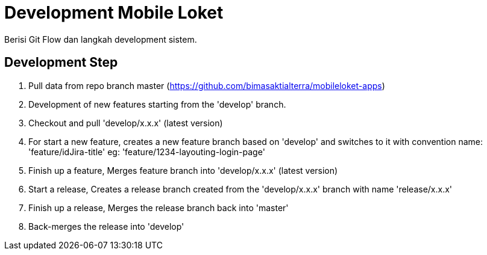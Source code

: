 = Development Mobile Loket

Berisi Git Flow dan langkah development sistem.

== Development Step
1. Pull data from repo branch master (https://github.com/bimasaktialterra/mobileloket-apps[])
2. Development of new features starting from the 'develop' branch.
3. Checkout and pull 'develop/x.x.x' (latest version)
4. For start a new feature, creates a new feature branch based on 'develop' and switches to it with convention name: 'feature/idJira-title' eg: 'feature/1234-layouting-login-page'
5. Finish up a feature, Merges feature branch into 'develop/x.x.x' (latest version)
6. Start a release, Creates a release branch created from the 'develop/x.x.x' branch with name 'release/x.x.x'
7. Finish up a release, Merges the release branch back into 'master'
8. Back-merges the release into 'develop'